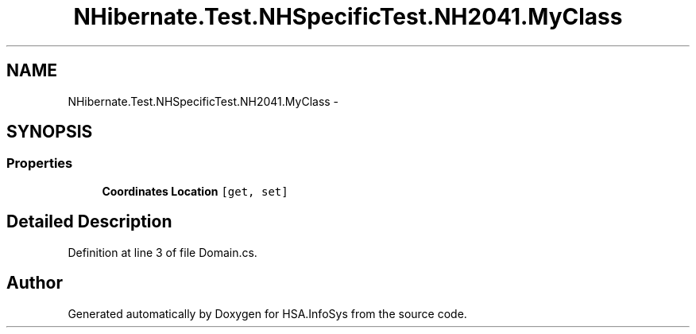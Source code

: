 .TH "NHibernate.Test.NHSpecificTest.NH2041.MyClass" 3 "Fri Jul 5 2013" "Version 1.0" "HSA.InfoSys" \" -*- nroff -*-
.ad l
.nh
.SH NAME
NHibernate.Test.NHSpecificTest.NH2041.MyClass \- 
.SH SYNOPSIS
.br
.PP
.SS "Properties"

.in +1c
.ti -1c
.RI "\fBCoordinates\fP \fBLocation\fP\fC [get, set]\fP"
.br
.in -1c
.SH "Detailed Description"
.PP 
Definition at line 3 of file Domain\&.cs\&.

.SH "Author"
.PP 
Generated automatically by Doxygen for HSA\&.InfoSys from the source code\&.
